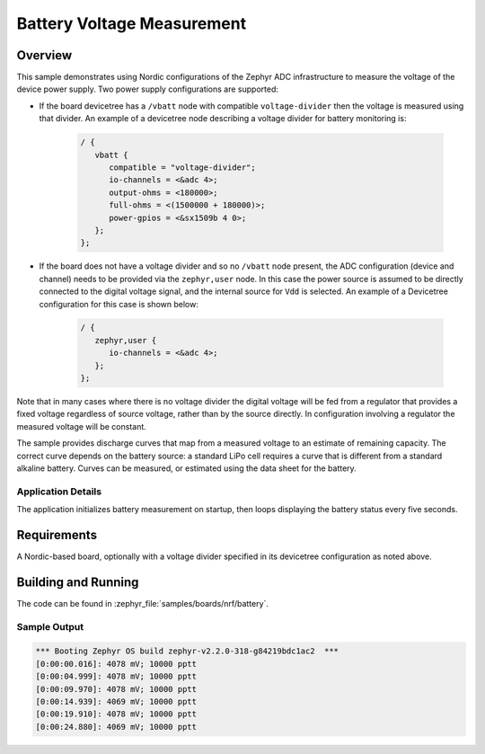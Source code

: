 .. _boards_nrf_battery:

Battery Voltage Measurement
###########################

Overview
********

This sample demonstrates using Nordic configurations of the Zephyr ADC
infrastructure to measure the voltage of the device power supply.  Two
power supply configurations are supported:

* If the board devicetree has a ``/vbatt`` node with compatible
  ``voltage-divider`` then the voltage is measured using that divider. An
  example of a devicetree node describing a voltage divider for battery
  monitoring is:

   .. code-block:: devicetree

      / {
         vbatt {
            compatible = "voltage-divider";
            io-channels = <&adc 4>;
            output-ohms = <180000>;
            full-ohms = <(1500000 + 180000)>;
            power-gpios = <&sx1509b 4 0>;
         };
      };

* If the board does not have a voltage divider and so no ``/vbatt`` node
  present, the ADC configuration (device and channel) needs to be provided via
  the ``zephyr,user`` node. In this case the power source is assumed to be
  directly connected to the digital voltage signal, and the internal source for
  ``Vdd`` is selected. An example of a Devicetree configuration for this case is
  shown below:

   .. code-block :: devicetree

      / {
         zephyr,user {
            io-channels = <&adc 4>;
         };
      };

Note that in many cases where there is no voltage divider the digital
voltage will be fed from a regulator that provides a fixed voltage
regardless of source voltage, rather than by the source directly. In
configuration involving a regulator the measured voltage will be
constant.

The sample provides discharge curves that map from a measured voltage to
an estimate of remaining capacity.  The correct curve depends on the
battery source: a standard LiPo cell requires a curve that is different
from a standard alkaline battery.  Curves can be measured, or estimated
using the data sheet for the battery.

Application Details
===================

The application initializes battery measurement on startup, then loops
displaying the battery status every five seconds.

Requirements
************

A Nordic-based board, optionally with a voltage divider specified in its
devicetree configuration as noted above.

Building and Running
********************

The code can be found in :zephyr_file:`samples/boards/nrf/battery`.

.. zephyr-app-commands::
   :zephyr-app: samples/boards/nrf/battery
   :board: thingy52_nrf52832
   :goals: build flash
   :compact:


Sample Output
=============

.. code-block:: console

   *** Booting Zephyr OS build zephyr-v2.2.0-318-g84219bdc1ac2  ***
   [0:00:00.016]: 4078 mV; 10000 pptt
   [0:00:04.999]: 4078 mV; 10000 pptt
   [0:00:09.970]: 4078 mV; 10000 pptt
   [0:00:14.939]: 4069 mV; 10000 pptt
   [0:00:19.910]: 4078 mV; 10000 pptt
   [0:00:24.880]: 4069 mV; 10000 pptt

